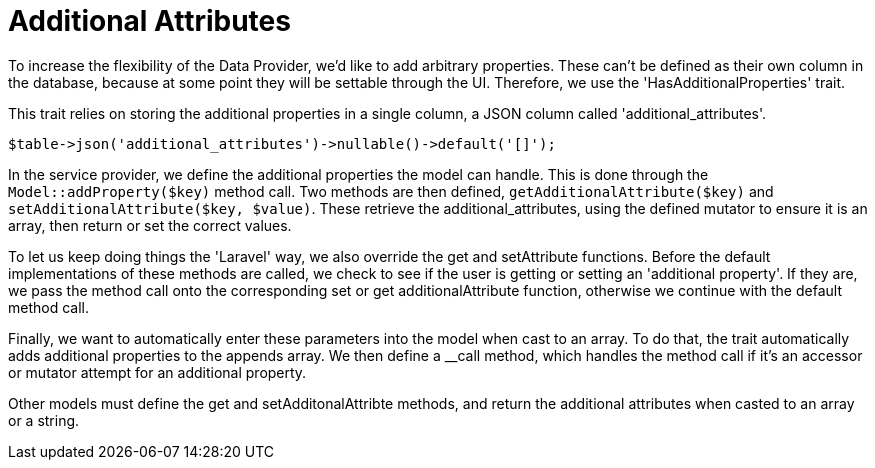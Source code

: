= Additional Attributes

To increase the flexibility of the Data Provider, we'd like to add
arbitrary properties. These can't be defined as their own column in the
database, because at some point they will be settable through the UI.
Therefore, we use the 'HasAdditionalProperties' trait.

This trait relies on storing the additional properties in a single
column, a JSON column called 'additional_attributes'.

....
$table->json('additional_attributes')->nullable()->default('[]');
....

In the service provider, we define the additional properties the model
can handle. This is done through the `+Model::addProperty($key)+` method
call. Two methods are then defined, `+getAdditionalAttribute($key)+` and
`+setAdditionalAttribute($key, $value)+`. These retrieve the
additional_attributes, using the defined mutator to ensure it is an
array, then return or set the correct values.

To let us keep doing things the 'Laravel' way, we also override the get
and setAttribute functions. Before the default implementations of these
methods are called, we check to see if the user is getting or setting an
'additional property'. If they are, we pass the method call onto the
corresponding set or get additionalAttribute function, otherwise we
continue with the default method call.

Finally, we want to automatically enter these parameters into the model
when cast to an array. To do that, the trait automatically adds
additional properties to the appends array. We then define a __call
method, which handles the method call if it's an accessor or mutator
attempt for an additional property.

Other models must define the get and setAdditonalAttribte methods, and
return the additional attributes when casted to an array or a string.
